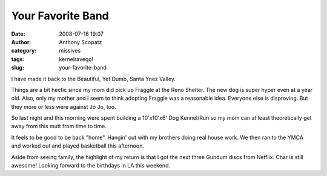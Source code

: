 Your Favorite Band
##################
:date: 2008-07-16 19:07
:author: Anthony Scopatz
:category: missives
:tags: kernelravego!
:slug: your-favorite-band

I have made it back to the Beautiful, Yet Dumb, Santa Ynez Valley.

Things are a bit hectic since my mom did pick up Fraggle at the Reno
Shelter. The new dog is super hyper even at a year old. Also, only my
mother and I seem to think adopting Fraggle was a reasonable idea.
Everyone else is disproving. But they more or less were against Jo Jo,
too.

So last night and this morning were spent building a 10'x10'x6' Dog
Kennel/Run so my mom can at least theoretically get away from this mutt
from time to time.

It feels to be good to be back "home". Hangin' out with my brothers
doing real house work. We then ran to the YMCA and worked out and played
basketball this afternoon.

Aside from seeing family, the highlight of my return is that I got the
next three Gundum discs from Netflix. Char is still awesome! Looking
forward to the birthdays in LA this weekend.
